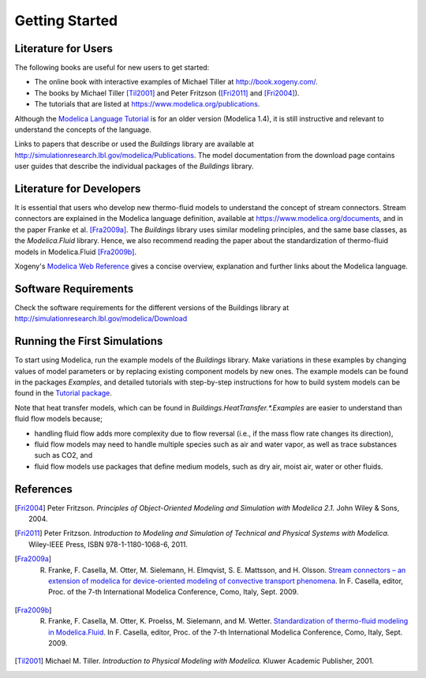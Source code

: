 .. highlight:: rest

.. _gettingStarted:

Getting Started
===============


Literature for Users
--------------------
The following books are useful for new users to get started:

* The online book with interactive examples of Michael Tiller at http://book.xogeny.com/.
* The books by Michael Tiller [Til2001]_ and Peter Fritzson ([Fri2011]_ and [Fri2004]_).
* The tutorials that are listed at https://www.modelica.org/publications.

Although the `Modelica Language Tutorial <https://www.modelica.org/documents/ModelicaTutorial14.pdf>`_ is for an older version (Modelica 1.4), it is still instructive and relevant to understand the concepts of the language.

Links to papers that describe or used the `Buildings` library are available at http://simulationresearch.lbl.gov/modelica/Publications. The model documentation from the download page contains user guides that describe the individual packages of the `Buildings` library.


Literature for Developers
-------------------------

It is essential that users who develop new thermo-fluid models to  understand the concept of stream connectors. Stream connectors are explained in the Modelica language definition, available at https://www.modelica.org/documents, and in the paper Franke et al. [Fra2009a]_.
The `Buildings` library uses similar modeling principles, and the same base classes, as the `Modelica.Fluid` library. Hence, we also recommend reading the paper about the standardization of thermo-fluid models in Modelica.Fluid [Fra2009b]_.

Xogeny's `Modelica Web Reference <http://modref.xogeny.com/>`_ gives a concise overview, explanation and further links about the Modelica language.


Software Requirements
---------------------
Check the software requirements for the different versions of the Buildings library at http://simulationresearch.lbl.gov/modelica/Download


Running the First Simulations
-----------------------------

To start using Modelica, run the example models of the `Buildings` library. Make variations in these examples by changing values of model parameters or by replacing existing component models by new ones. The example models can be found in the packages `Examples`, and detailed tutorials with step-by-step instructions for how to build system models can be found in the `Tutorial package <http://simulationresearch.lbl.gov/modelica/releases/latest/help/Buildings_Examples_Tutorial.html>`_.

Note that heat transfer models, which can be found in `Buildings.HeatTransfer.*.Examples` are easier to understand than fluid flow models because;

* handling fluid flow adds more complexity due to flow reversal (i.e., if the mass flow rate changes its direction),
* fluid flow models may need to handle multiple species such as air and water vapor, as well as trace substances such as CO2, and
* fluid flow models use packages that define medium models, such as dry air, moist air, water or other fluids.


References
----------

.. [Fri2004] Peter Fritzson. *Principles of Object-Oriented Modeling and Simulation with Modelica 2.1.* John Wiley & Sons, 2004.

.. [Fri2011] Peter Fritzson. *Introduction to Modeling and Simulation of Technical and Physical Systems with Modelica.* Wiley-IEEE Press, ISBN 978-1-1180-1068-6, 2011.

.. [Fra2009a] R. Franke, F. Casella, M. Otter, M. Sielemann, H. Elmqvist, S. E. Mattsson, and H. Olsson. `Stream connectors – an extension of modelica for device-oriented modeling of convective transport phenomena <https://www.modelica.org/events/modelica2009/Proceedings/memorystick/pages/papers/0078/0078.pdf>`_. In F. Casella, editor, Proc. of the 7-th International Modelica Conference, Como, Italy, Sept. 2009.

.. [Fra2009b] R. Franke, F. Casella, M. Otter, K. Proelss, M. Sielemann, and M. Wetter. `Standardization of thermo-fluid modeling in Modelica.Fluid     <https://www.modelica.org/events/modelica2009/Proceedings/memorystick/pages/papers/0077/0077.pdf>`_.     In F. Casella, editor, Proc. of the 7-th International Modelica Conference, Como, Italy, Sept. 2009.

.. [Til2001] Michael M. Tiller. *Introduction to Physical Modeling with Modelica.* Kluwer Academic Publisher, 2001.

.. ###############################################################################################################

